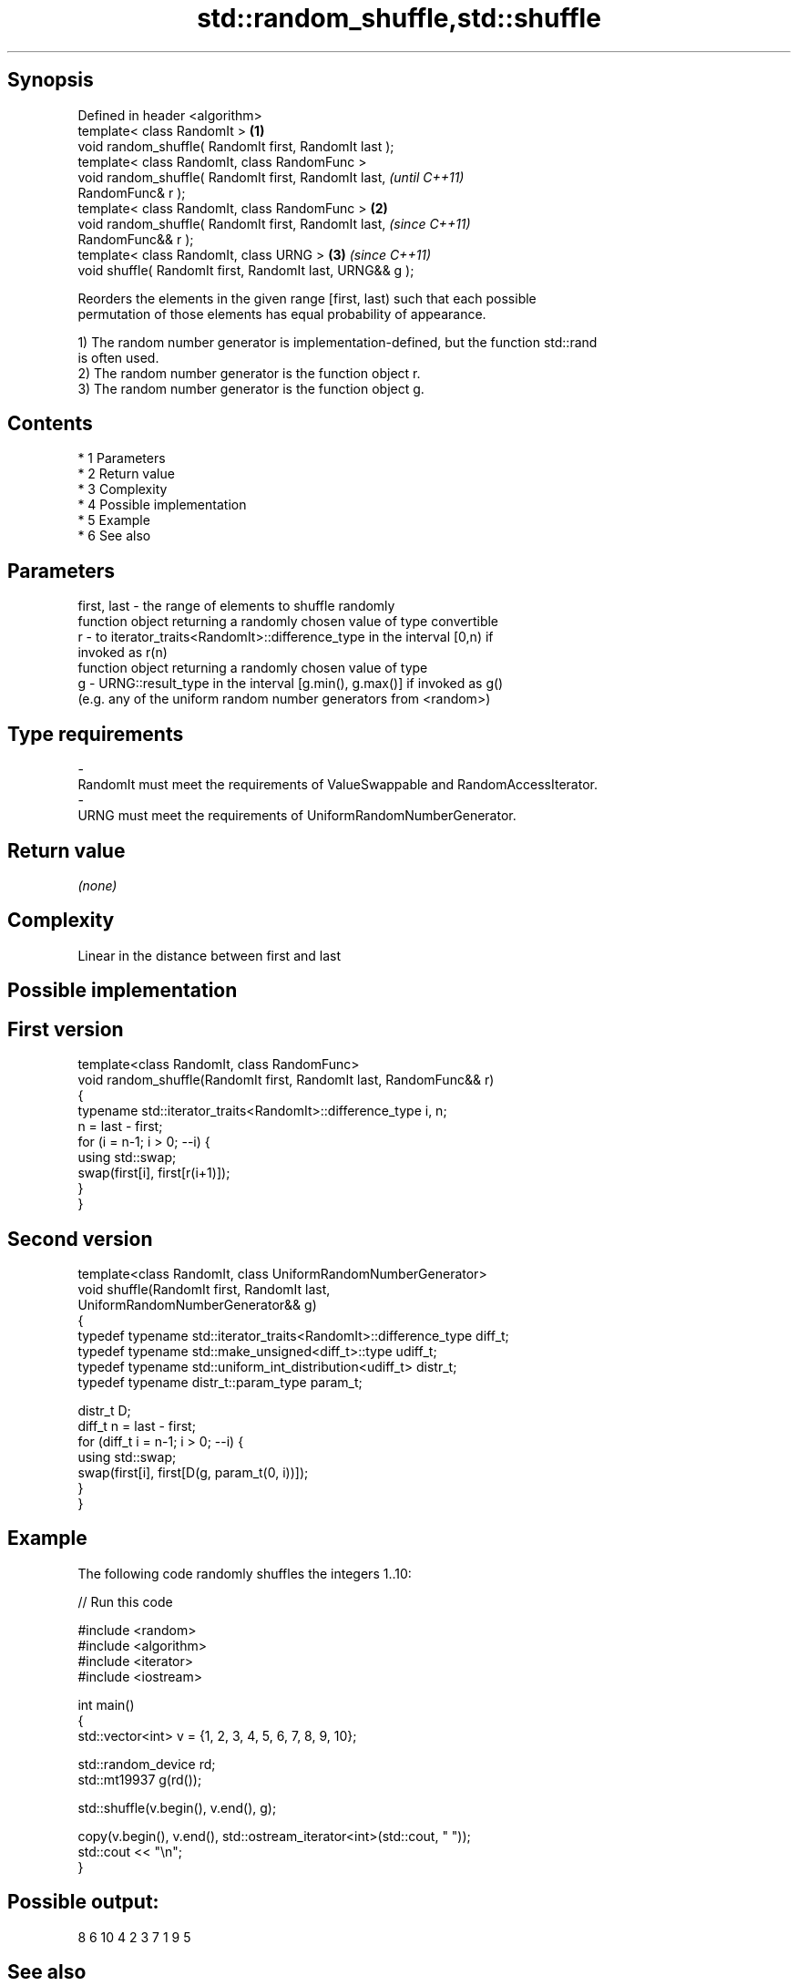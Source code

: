 .TH std::random_shuffle,std::shuffle 3 "Apr 19 2014" "1.0.0" "C++ Standard Libary"
.SH Synopsis
   Defined in header <algorithm>
   template< class RandomIt >                                     \fB(1)\fP
   void random_shuffle( RandomIt first, RandomIt last );
   template< class RandomIt, class RandomFunc >
   void random_shuffle( RandomIt first, RandomIt last,                    \fI(until C++11)\fP
   RandomFunc& r );
   template< class RandomIt, class RandomFunc >                   \fB(2)\fP
   void random_shuffle( RandomIt first, RandomIt last,                    \fI(since C++11)\fP
   RandomFunc&& r );
   template< class RandomIt, class URNG >                             \fB(3)\fP \fI(since C++11)\fP
   void shuffle( RandomIt first, RandomIt last, URNG&& g );

   Reorders the elements in the given range [first, last) such that each possible
   permutation of those elements has equal probability of appearance.

   1) The random number generator is implementation-defined, but the function std::rand
   is often used.
   2) The random number generator is the function object r.
   3) The random number generator is the function object g.

.SH Contents

     * 1 Parameters
     * 2 Return value
     * 3 Complexity
     * 4 Possible implementation
     * 5 Example
     * 6 See also

.SH Parameters

   first, last - the range of elements to shuffle randomly
                 function object returning a randomly chosen value of type convertible
   r           - to iterator_traits<RandomIt>::difference_type in the interval [0,n) if
                 invoked as r(n)
                 function object returning a randomly chosen value of type
   g           - URNG::result_type in the interval [g.min(), g.max()] if invoked as g()
                 (e.g. any of the uniform random number generators from <random>)
.SH Type requirements
   -
   RandomIt must meet the requirements of ValueSwappable and RandomAccessIterator.
   -
   URNG must meet the requirements of UniformRandomNumberGenerator.

.SH Return value

   \fI(none)\fP

.SH Complexity

   Linear in the distance between first and last

.SH Possible implementation

.SH First version
   template<class RandomIt, class RandomFunc>
   void random_shuffle(RandomIt first, RandomIt last, RandomFunc&& r)
   {
       typename std::iterator_traits<RandomIt>::difference_type i, n;
       n = last - first;
       for (i = n-1; i > 0; --i) {
           using std::swap;
           swap(first[i], first[r(i+1)]);
       }
   }
.SH Second version
   template<class RandomIt, class UniformRandomNumberGenerator>
   void shuffle(RandomIt first, RandomIt last,
                UniformRandomNumberGenerator&& g)
   {
       typedef typename std::iterator_traits<RandomIt>::difference_type diff_t;
       typedef typename std::make_unsigned<diff_t>::type udiff_t;
       typedef typename std::uniform_int_distribution<udiff_t> distr_t;
       typedef typename distr_t::param_type param_t;

       distr_t D;
       diff_t n = last - first;
       for (diff_t i = n-1; i > 0; --i) {
           using std::swap;
           swap(first[i], first[D(g, param_t(0, i))]);
       }
   }

.SH Example

   The following code randomly shuffles the integers 1..10:

   
// Run this code

 #include <random>
 #include <algorithm>
 #include <iterator>
 #include <iostream>

 int main()
 {
     std::vector<int> v = {1, 2, 3, 4, 5, 6, 7, 8, 9, 10};

     std::random_device rd;
     std::mt19937 g(rd());

     std::shuffle(v.begin(), v.end(), g);

     copy(v.begin(), v.end(), std::ostream_iterator<int>(std::cout, " "));
     std::cout << "\\n";
 }

.SH Possible output:

 8 6 10 4 2 3 7 1 9 5

.SH See also

                    generates the next greater lexicographic permutation of a range of
   next_permutation elements
                    \fI(function template)\fP
                    generates the next smaller lexicographic permutation of a range of
   prev_permutation elements
                    \fI(function template)\fP
